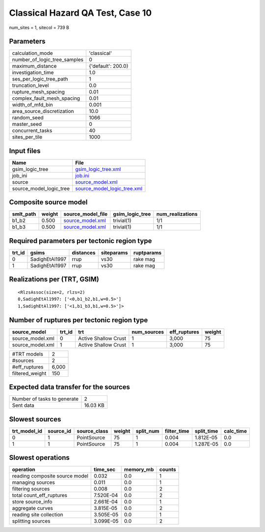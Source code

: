 Classical Hazard QA Test, Case 10
=================================

num_sites = 1, sitecol = 739 B

Parameters
----------
============================ ==================
calculation_mode             'classical'       
number_of_logic_tree_samples 0                 
maximum_distance             {'default': 200.0}
investigation_time           1.0               
ses_per_logic_tree_path      1                 
truncation_level             0.0               
rupture_mesh_spacing         0.01              
complex_fault_mesh_spacing   0.01              
width_of_mfd_bin             0.001             
area_source_discretization   10.0              
random_seed                  1066              
master_seed                  0                 
concurrent_tasks             40                
sites_per_tile               1000              
============================ ==================

Input files
-----------
======================= ============================================================
Name                    File                                                        
======================= ============================================================
gsim_logic_tree         `gsim_logic_tree.xml <gsim_logic_tree.xml>`_                
job_ini                 `job.ini <job.ini>`_                                        
source                  `source_model.xml <source_model.xml>`_                      
source_model_logic_tree `source_model_logic_tree.xml <source_model_logic_tree.xml>`_
======================= ============================================================

Composite source model
----------------------
========= ====== ====================================== =============== ================
smlt_path weight source_model_file                      gsim_logic_tree num_realizations
========= ====== ====================================== =============== ================
b1_b2     0.500  `source_model.xml <source_model.xml>`_ trivial(1)      1/1             
b1_b3     0.500  `source_model.xml <source_model.xml>`_ trivial(1)      1/1             
========= ====== ====================================== =============== ================

Required parameters per tectonic region type
--------------------------------------------
====== ============== ========= ========== ==========
trt_id gsims          distances siteparams ruptparams
====== ============== ========= ========== ==========
0      SadighEtAl1997 rrup      vs30       rake mag  
1      SadighEtAl1997 rrup      vs30       rake mag  
====== ============== ========= ========== ==========

Realizations per (TRT, GSIM)
----------------------------

::

  <RlzsAssoc(size=2, rlzs=2)
  0,SadighEtAl1997: ['<0,b1_b2,b1,w=0.5>']
  1,SadighEtAl1997: ['<1,b1_b3,b1,w=0.5>']>

Number of ruptures per tectonic region type
-------------------------------------------
================ ====== ==================== =========== ============ ======
source_model     trt_id trt                  num_sources eff_ruptures weight
================ ====== ==================== =========== ============ ======
source_model.xml 0      Active Shallow Crust 1           3,000        75    
source_model.xml 1      Active Shallow Crust 1           3,000        75    
================ ====== ==================== =========== ============ ======

=============== =====
#TRT models     2    
#sources        2    
#eff_ruptures   6,000
filtered_weight 150  
=============== =====

Expected data transfer for the sources
--------------------------------------
=========================== ========
Number of tasks to generate 2       
Sent data                   16.03 KB
=========================== ========

Slowest sources
---------------
============ ========= ============ ====== ========= =========== ========== =========
trt_model_id source_id source_class weight split_num filter_time split_time calc_time
============ ========= ============ ====== ========= =========== ========== =========
0            1         PointSource  75     1         0.004       1.812E-05  0.0      
1            1         PointSource  75     1         0.004       1.287E-05  0.0      
============ ========= ============ ====== ========= =========== ========== =========

Slowest operations
------------------
============================== ========= ========= ======
operation                      time_sec  memory_mb counts
============================== ========= ========= ======
reading composite source model 0.032     0.0       1     
managing sources               0.011     0.0       1     
filtering sources              0.008     0.0       2     
total count_eff_ruptures       7.520E-04 0.0       2     
store source_info              2.661E-04 0.0       1     
aggregate curves               3.815E-05 0.0       2     
reading site collection        3.505E-05 0.0       1     
splitting sources              3.099E-05 0.0       2     
============================== ========= ========= ======